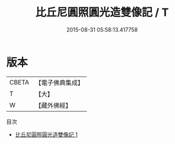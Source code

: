 #+TITLE: 比丘尼圓照圓光造雙像記 / T

#+DATE: 2015-08-31 05:58:13.417758
* 版本
 |     CBETA|【電子佛典集成】|
 |         T|【大】     |
 |         W|【藏外佛經】  |
目次
 - [[file:KR6v0028_001.txt][比丘尼圓照圓光造雙像記 1]]
